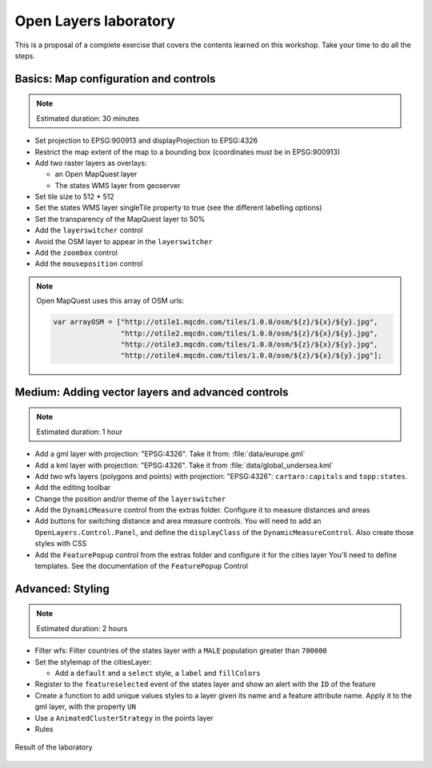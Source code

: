 .. module:: openlayers.lab
    :synopsis: Proposal of a complete exercise

.. _openlayers.lab:

Open Layers laboratory
=================================

This is a proposal of a complete exercise that covers the contents learned on this workshop. Take your time to do all the steps.


Basics: Map configuration and controls
--------------------------------------------

.. note:: Estimated duration: 30 minutes


- Set projection to EPSG:900913 and displayProjection to EPSG:4326
- Restrict the map extent of the map to a bounding box (coordinates 
  must be in EPSG:900913)
- Add two raster layers as overlays:
  
  - an Open MapQuest layer
  - The states WMS layer from geoserver

- Set tile size to 512 * 512
- Set the states WMS layer singleTile property to true 
  (see the different labelling options)
- Set the transparency of the MapQuest layer to 50%
- Add the ``layerswitcher`` control
- Avoid the OSM layer to appear in the ``layerswitcher``
- Add the ``zoombox`` control
- Add the ``mouseposition`` control
  
.. note:: Open MapQuest uses this array of OSM urls:
   
   .. code-block:: html

      var arrayOSM = ["http://otile1.mqcdn.com/tiles/1.0.0/osm/${z}/${x}/${y}.jpg",
                      "http://otile2.mqcdn.com/tiles/1.0.0/osm/${z}/${x}/${y}.jpg",
                      "http://otile3.mqcdn.com/tiles/1.0.0/osm/${z}/${x}/${y}.jpg",
                      "http://otile4.mqcdn.com/tiles/1.0.0/osm/${z}/${x}/${y}.jpg"];


Medium: Adding vector layers and advanced controls
------------------------------------------------------

.. note:: Estimated duration: 1 hour

- Add a gml layer with projection: "EPSG:4326".
  Take it from: :file:`data/europe.gml`
- Add a kml layer with projection: "EPSG:4326".
  Take it from :file:`data/global_undersea.kml`
- Add two wfs layers (polygons and points) with projection: "EPSG:4326":
  ``cartaro:capitals`` and ``topp:states``.
- Add the editing toolbar
- Change the position and/or theme of the ``layerswitcher``
- Add the ``DynamicMeasure`` control from the extras folder. 
  Configure it to measure distances and areas
- Add buttons for switching distance and area measure controls.
  You will need to add an ``OpenLayers.Control.Panel``, and define 
  the ``displayClass`` of the ``DynamicMeasureControl``. Also create those 
  styles with CSS
- Add the ``FeaturePopup`` control from the extras folder and 
  configure it for the cities layer You'll need to define templates. 
  See the documentation of the ``FeaturePopup`` Control

Advanced: Styling
------------------

.. note:: Estimated duration: 2 hours

- Filter wfs: Filter countries of the states layer with a ``MALE``
  population greater than ``700000``
- Set the stylemap of the citiesLayer:
  
  - Add a ``default`` and a ``select`` style, 
    a ``label`` and ``fillColors``

- Register to the ``featureselected`` event of the states layer and 
  show an alert with the ``ID`` of the feature
- Create a function to add unique values styles to a layer given its name 
  and a feature attribute name. Apply it to the gml layer, with the 
  property ``UN``
- Use a ``AnimatedClusterStrategy`` in the points layer
- Rules


.. figure:: result.png
   :alt: result of the exercise
   :align: center

   Result of the laboratory